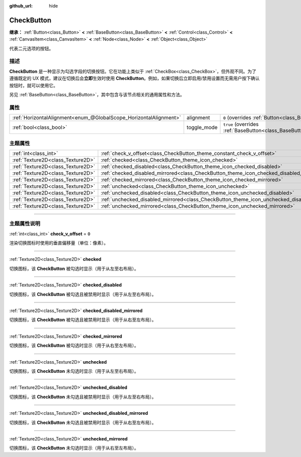 :github_url: hide

.. DO NOT EDIT THIS FILE!!!
.. Generated automatically from Godot engine sources.
.. Generator: https://github.com/godotengine/godot/tree/master/doc/tools/make_rst.py.
.. XML source: https://github.com/godotengine/godot/tree/master/doc/classes/CheckButton.xml.

.. _class_CheckButton:

CheckButton
===========

**继承：** :ref:`Button<class_Button>` **<** :ref:`BaseButton<class_BaseButton>` **<** :ref:`Control<class_Control>` **<** :ref:`CanvasItem<class_CanvasItem>` **<** :ref:`Node<class_Node>` **<** :ref:`Object<class_Object>`

代表二元选项的按钮。

.. rst-class:: classref-introduction-group

描述
----

**CheckButton** 是一种显示为勾选字段的切换按钮。它在功能上类似于 :ref:`CheckBox<class_CheckBox>`\ ，但外观不同。为了遵循既定的 UX 模式，建议在切换后会\ **立即**\ 生效时使用 **CheckButton**\ 。例如，如果切换后立即启用/禁用设置而无需用户按下确认按钮时，就可以使用它。

另见 :ref:`BaseButton<class_BaseButton>`\ ，其中包含与该节点相关的通用属性和方法。

.. rst-class:: classref-reftable-group

属性
----

.. table::
   :widths: auto

   +-------------------------------------------------------------------+-------------+-------------------------------------------------------------------------------+
   | :ref:`HorizontalAlignment<enum_@GlobalScope_HorizontalAlignment>` | alignment   | ``0`` (overrides :ref:`Button<class_Button_property_alignment>`)              |
   +-------------------------------------------------------------------+-------------+-------------------------------------------------------------------------------+
   | :ref:`bool<class_bool>`                                           | toggle_mode | ``true`` (overrides :ref:`BaseButton<class_BaseButton_property_toggle_mode>`) |
   +-------------------------------------------------------------------+-------------+-------------------------------------------------------------------------------+

.. rst-class:: classref-reftable-group

主题属性
--------

.. table::
   :widths: auto

   +-----------------------------------+----------------------------------------------------------------------------------------------+-------+
   | :ref:`int<class_int>`             | :ref:`check_v_offset<class_CheckButton_theme_constant_check_v_offset>`                       | ``0`` |
   +-----------------------------------+----------------------------------------------------------------------------------------------+-------+
   | :ref:`Texture2D<class_Texture2D>` | :ref:`checked<class_CheckButton_theme_icon_checked>`                                         |       |
   +-----------------------------------+----------------------------------------------------------------------------------------------+-------+
   | :ref:`Texture2D<class_Texture2D>` | :ref:`checked_disabled<class_CheckButton_theme_icon_checked_disabled>`                       |       |
   +-----------------------------------+----------------------------------------------------------------------------------------------+-------+
   | :ref:`Texture2D<class_Texture2D>` | :ref:`checked_disabled_mirrored<class_CheckButton_theme_icon_checked_disabled_mirrored>`     |       |
   +-----------------------------------+----------------------------------------------------------------------------------------------+-------+
   | :ref:`Texture2D<class_Texture2D>` | :ref:`checked_mirrored<class_CheckButton_theme_icon_checked_mirrored>`                       |       |
   +-----------------------------------+----------------------------------------------------------------------------------------------+-------+
   | :ref:`Texture2D<class_Texture2D>` | :ref:`unchecked<class_CheckButton_theme_icon_unchecked>`                                     |       |
   +-----------------------------------+----------------------------------------------------------------------------------------------+-------+
   | :ref:`Texture2D<class_Texture2D>` | :ref:`unchecked_disabled<class_CheckButton_theme_icon_unchecked_disabled>`                   |       |
   +-----------------------------------+----------------------------------------------------------------------------------------------+-------+
   | :ref:`Texture2D<class_Texture2D>` | :ref:`unchecked_disabled_mirrored<class_CheckButton_theme_icon_unchecked_disabled_mirrored>` |       |
   +-----------------------------------+----------------------------------------------------------------------------------------------+-------+
   | :ref:`Texture2D<class_Texture2D>` | :ref:`unchecked_mirrored<class_CheckButton_theme_icon_unchecked_mirrored>`                   |       |
   +-----------------------------------+----------------------------------------------------------------------------------------------+-------+

.. rst-class:: classref-section-separator

----

.. rst-class:: classref-descriptions-group

主题属性说明
------------

.. _class_CheckButton_theme_constant_check_v_offset:

.. rst-class:: classref-themeproperty

:ref:`int<class_int>` **check_v_offset** = ``0``

渲染切换图标时使用的垂直偏移量（单位：像素）。

.. rst-class:: classref-item-separator

----

.. _class_CheckButton_theme_icon_checked:

.. rst-class:: classref-themeproperty

:ref:`Texture2D<class_Texture2D>` **checked**

切换图标，该 **CheckButton** 被勾选时显示（用于从左至右布局）。

.. rst-class:: classref-item-separator

----

.. _class_CheckButton_theme_icon_checked_disabled:

.. rst-class:: classref-themeproperty

:ref:`Texture2D<class_Texture2D>` **checked_disabled**

切换图标，该 **CheckButton** 被勾选且被禁用时显示（用于从左至右布局）。

.. rst-class:: classref-item-separator

----

.. _class_CheckButton_theme_icon_checked_disabled_mirrored:

.. rst-class:: classref-themeproperty

:ref:`Texture2D<class_Texture2D>` **checked_disabled_mirrored**

切换图标，该 **CheckButton** 被勾选且被禁用时显示（用于从右至左布局）。

.. rst-class:: classref-item-separator

----

.. _class_CheckButton_theme_icon_checked_mirrored:

.. rst-class:: classref-themeproperty

:ref:`Texture2D<class_Texture2D>` **checked_mirrored**

切换图标，该 **CheckButton** 被勾选时显示（用于从右至左布局）。

.. rst-class:: classref-item-separator

----

.. _class_CheckButton_theme_icon_unchecked:

.. rst-class:: classref-themeproperty

:ref:`Texture2D<class_Texture2D>` **unchecked**

切换图标，该 **CheckButton** 未勾选时显示（用于从左至右布局）。

.. rst-class:: classref-item-separator

----

.. _class_CheckButton_theme_icon_unchecked_disabled:

.. rst-class:: classref-themeproperty

:ref:`Texture2D<class_Texture2D>` **unchecked_disabled**

切换图标，该 **CheckButton** 未勾选且被禁用时显示（用于从左至右布局）。

.. rst-class:: classref-item-separator

----

.. _class_CheckButton_theme_icon_unchecked_disabled_mirrored:

.. rst-class:: classref-themeproperty

:ref:`Texture2D<class_Texture2D>` **unchecked_disabled_mirrored**

切换图标，该 **CheckButton** 未勾选且被禁用时显示（用于从右至左布局）。

.. rst-class:: classref-item-separator

----

.. _class_CheckButton_theme_icon_unchecked_mirrored:

.. rst-class:: classref-themeproperty

:ref:`Texture2D<class_Texture2D>` **unchecked_mirrored**

切换图标，该 **CheckButton** 未勾选时显示（用于从右至左布局）。

.. |virtual| replace:: :abbr:`virtual (本方法通常需要用户覆盖才能生效。)`
.. |const| replace:: :abbr:`const (本方法没有副作用。不会修改该实例的任何成员变量。)`
.. |vararg| replace:: :abbr:`vararg (本方法除了在此处描述的参数外，还能够继续接受任意数量的参数。)`
.. |constructor| replace:: :abbr:`constructor (本方法用于构造某个类型。)`
.. |static| replace:: :abbr:`static (调用本方法无需实例，所以可以直接使用类名调用。)`
.. |operator| replace:: :abbr:`operator (本方法描述的是使用本类型作为左操作数的有效操作符。)`
.. |bitfield| replace:: :abbr:`BitField (这个值是由下列标志构成的位掩码整数。)`
